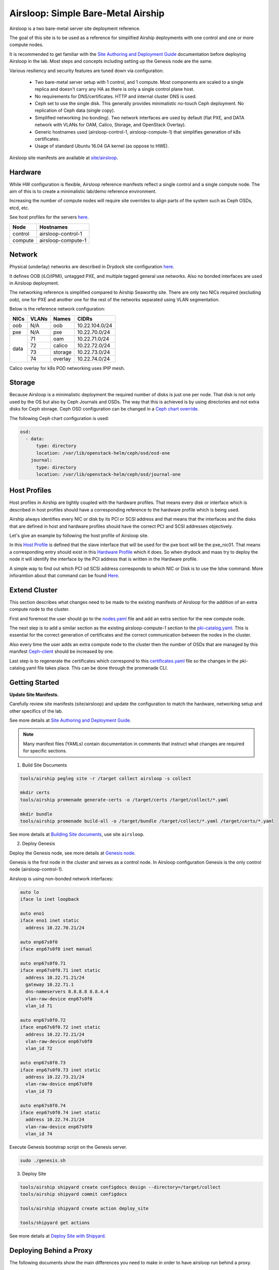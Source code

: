 Airsloop: Simple Bare-Metal Airship
===================================

Airsloop is a two bare-metal server site deployment reference.

The goal of this site is to be used as a reference for simplified Airship
deployments with one control and one or more compute nodes.

It is recommended to get familiar with the `Site Authoring and Deployment Guide`_
documentation before deploying Airsloop in the lab. Most steps and concepts
including setting up the Genesis node are the same.

.. _Site Authoring and Deployment Guide: https://airship-treasuremap.readthedocs.io/en/latest/authoring_and_deployment.html


.. image:: diagrams/airsloop-architecture.png


Various resiliency and security features are tuned down via configuration.

 * Two bare-metal server setup with 1 control, and 1 compute.
   Most components are scaled to a single replica and doesn't carry
   any HA as there is only a single control plane host.
 * No requirements for DNS/certificates.
   HTTP and internal cluster DNS is used.
 * Ceph set to use the single disk.
   This generally provides minimalistic no-touch Ceph deployment.
   No replication of Ceph data (single copy).
 * Simplified networking (no bonding).
   Two network interfaces are used by default (flat PXE, and DATA network
   with VLANs for OAM, Calico, Storage, and OpenStack Overlay).
 * Generic hostnames used (airsloop-control-1, airsloop-compute-1) that
   simplifies generation of k8s certificates.
 * Usage of standard Ubuntu 16.04 GA kernel (as oppose to HWE).


Airsloop site manifests are available at
`site/airsloop <https://opendev.org/airship/treasuremap/src/branch/master/site/airsloop>`__.


Hardware
--------

While HW configuration is flexible, Airsloop reference manifests
reflect a single control and a single compute node. The aim of
this is to create a minimalistic lab/demo reference environment.

Increasing the number of compute nodes will require site overrides
to align parts of the system such as Ceph OSDs, etcd, etc.

See host profiles for the servers
`here <https://opendev.org/airship/treasuremap/src/branch/master/site/airsloop/profiles/host>`__.

+------------+-------------------------+
| Node       | Hostnames               |
+============+=========================+
| control    | airsloop-control-1      |
+------------+-------------------------+
| compute    | airsloop-compute-1      |
+------------+-------------------------+


Network
-------

Physical (underlay) networks are described in Drydock site configuration
`here <https://opendev.org/airship/treasuremap/src/branch/master/site/airsloop/networks/physical/networks.yaml>`__.

It defines OOB (iLO/IPMI), untagged PXE, and multiple tagged general use networks.
Also no bonded interfaces are used in Airsloop deployment.

The networking reference is simplified compared to Airship Seaworthy
site. There are only two NICs required (excluding oob), one for PXE
and another one for the rest of the networks separated using VLAN segmentation.

Below is the reference network configuration:

+------------+------------+-----------+---------------+
| NICs       | VLANs      | Names     |     CIDRs     |
+============+============+===========+===============+
| oob        | N/A        | oob       |10.22.104.0/24 |
+------------+------------+-----------+---------------+
| pxe        | N/A        | pxe       |10.22.70.0/24  |
+------------+------------+-----------+---------------+
|            | 71         | oam       |10.22.71.0/24  |
|            +------------+-----------+---------------+
|            | 72         | calico    |10.22.72.0/24  |
| data       +------------+-----------+---------------+
|            | 73         | storage   |10.22.73.0/24  |
|            +------------+-----------+---------------+
|            | 74         | overlay   |10.22.74.0/24  |
+------------+------------+-----------+---------------+

Calico overlay for k8s POD networking uses IPIP mesh.

Storage
-------

Because Airsloop is a minimalistic deployment the required number of disks is just
one per node. That disk is not only used by the OS but also by Ceph Journals and OSDs.
The way that this is achieved is by using directories and not extra
disks for Ceph storage. Ceph OSD configuration can be changed in a `Ceph chart override <https://opendev.org/airship/treasuremap/src/branch/master/type/sloop/charts/ucp/ceph/ceph-osd.yaml>`__.

The following Ceph chart configuration is used:

.. code-block:: yaml

    osd:
      - data:
          type: directory
          location: /var/lib/openstack-helm/ceph/osd/osd-one
        journal:
          type: directory
          location: /var/lib/openstack-helm/ceph/osd/journal-one


Host Profiles
-------------

Host profiles in Airship are tightly coupled with the hardware profiles.
That means every disk or interface which is described in host profiles
should have a corresponding reference to the hardware profile which is
being used.

Airship always identifies every NIC or disk by its PCI or
SCSI address and that means that the interfaces and the disks that are
defined in host and hardware profiles should have the correct PCI and
SCSI addresses objectively.

Let's give an example by following the host profile of Airsloop site.

In this `Host Profile <https://opendev.org/airship/treasuremap/src/branch/master/site/airsloop/profiles/host/compute.yaml>`__
is defined that the slave interface that will be used for the pxe
boot will be the pxe_nic01. That means a corresponding entry should
exist in this `Hardware Profile <https://opendev.org/airship/treasuremap/src/branch/master/site/airsloop/profiles/hardware/dell_r720xd.yaml>`__
which it does. So when drydock and maas try to deploy the node it will
identify the interface by the PCI address that is written in the
Hardware profile.

A simple way to find out which PCI od SCSi address corresponds to which
NIC or Disk is to use the lshw command. More inforamtion about that
command can be found `Here <https://linux.die.net/man/1/lshw>`__.

Extend Cluster
--------------

This section describes what changes need to be made to the existing
manifests of Airsloop for the addition of an extra compute node to the
cluster.

First and foremost the user should go to the `nodes.yaml <https://opendev.org/airship/treasuremap/src/branch/master/site/airsloop/baremetal/nodes.yaml>`__
file and add an extra section for the new compute node.

The next step is to add a similar section as the existing
airsloop-compute-1 section to the `pki-catalog.yaml <https://opendev.org/airship/treasuremap/src/branch/master/site/airsloop/pki/pki-catalog.yaml>`__.
This is essential for the correct generation of certificates and the
correct communication between the nodes in the cluster.

Also every time the user adds an extra compute node to the cluster then the
number of OSDs that are managed by this manifest `Ceph-client <https://opendev.org/airship/treasuremap/src/branch/master/site/airsloop/software/charts/osh/ceph/ceph-client.yaml>`__
should be increased by one.

Last step is to regenerate the certificates which correspond to this
`certificates.yaml <https://opendev.org/airship/treasuremap/src/branch/master/site/airsloop/secrets/certificates/certificates.yaml>`__
file so the changes in the pki-catalog.yaml file takes place.
This can be done through the promenade CLI.

Getting Started
---------------

**Update Site Manifests.**

Carefully review site manifests (site/airsloop) and update the configuration
to match the hardware, networking setup and other specifics of the lab.

See more details at `Site Authoring and Deployment Guide`_.

.. note:: Many manifest files (YAMLs) contain documentation in comments
          that instruct what changes are required for specific sections.

1. Build Site Documents

.. code-block:: bash

    tools/airship pegleg site -r /target collect airsloop -s collect

    mkdir certs
    tools/airship promenade generate-certs -o /target/certs /target/collect/*.yaml

    mkdir bundle
    tools/airship promenade build-all -o /target/bundle /target/collect/*.yaml /target/certs/*.yaml

See more details at `Building Site documents`_, use site ``airsloop``.

.. _Building Site documents: https://airship-treasuremap.readthedocs.io/en/latest/authoring_and_deployment.html#building-site-documents


2. Deploy Genesis

Deploy the Genesis node, see more details at `Genesis node`_.

.. _Genesis node: https://airship-treasuremap.readthedocs.io/en/latest/authoring_and_deployment.html#genesis-node

Genesis is the first node in the cluster and serves as a control node.
In Airsloop configuration Genesis is the only control node (airsloop-control-1).

Airsloop is using non-bonded network interfaces:

.. code-block:: bash

    auto lo
    iface lo inet loopback

    auto eno1
    iface eno1 inet static
      address 10.22.70.21/24

    auto enp67s0f0
    iface enp67s0f0 inet manual

    auto enp67s0f0.71
    iface enp67s0f0.71 inet static
      address 10.22.71.21/24
      gateway 10.22.71.1
      dns-nameservers 8.8.8.8 8.8.4.4
      vlan-raw-device enp67s0f0
      vlan_id 71

    auto enp67s0f0.72
    iface enp67s0f0.72 inet static
      address 10.22.72.21/24
      vlan-raw-device enp67s0f0
      vlan_id 72

    auto enp67s0f0.73
    iface enp67s0f0.73 inet static
      address 10.22.73.21/24
      vlan-raw-device enp67s0f0
      vlan_id 73

    auto enp67s0f0.74
    iface enp67s0f0.74 inet static
      address 10.22.74.21/24
      vlan-raw-device enp67s0f0
      vlan_id 74

Execute Genesis bootstrap script on the Genesis server.

.. code-block:: bash

     sudo ./genesis.sh


3. Deploy Site

.. code-block:: bash

    tools/airship shipyard create configdocs design --directory=/target/collect
    tools/airship shipyard commit configdocs

    tools/airship shipyard create action deploy_site

    tools/shipyard get actions

See more details at `Deploy Site with Shipyard`_.

.. _Deploy Site with Shipyard: https://airship-treasuremap.readthedocs.io/en/latest/authoring_and_deployment.html#deploy-site-with-shipyard


Deploying Behind a Proxy
------------------------

The following documents show the main differences you need to make in order to have
airsloop run behind a proxy.

.. note::

    The "-" sign refers to a line that needs to be omitted (replaced), and the "+" sign refers to a
    line replacing the omitted line, or simply a line that needs to be added to your yaml.

Under site/airsloop/software/charts/osh/openstack-glance/ create a glance.yaml file as follows:

.. code-block:: yaml

    ---
    schema: armada/Chart/v1
    metadata:
      schema: metadata/Document/v1
      replacement: true
      name: glance
      layeringDefinition:
        abstract: false
        layer: site
        parentSelector:
          name: glance-type
        actions:
          - method: merge
            path: .
      storagePolicy: cleartext
    data:
      test:
        enabled: false
    ...

Under site/airsloop/software/config/ create a versions.yaml file in the following format:

.. code-block:: yaml

    ---
    data:
      charts:
        kubernetes:
          apiserver:
            proxy_server: proxy.example.com:8080
          apiserver-htk:
            proxy_server: proxy.example.com:8080
          calico:
            calico:
              proxy_server: proxy.example.com:8080
            calico-htk:
              proxy_server: proxy.example.com:8080
            etcd:
              proxy_server: proxy.example.com:8080
            etcd-htk:
              proxy_server: proxy.example.com:8080
          controller-manager:
            proxy_server: proxy.example.com:8080
          controller-manager-htk:
            proxy_server: proxy.example.com:8080
          coredns:
            proxy_server: proxy.example.com:8080
          coredns-htk:
            proxy_server: proxy.example.com:8080
          etcd:
            proxy_server: proxy.example.com:8080
          etcd-htk:
            proxy_server: proxy.example.com:8080
          haproxy:
            proxy_server: proxy.example.com:8080
          haproxy-htk:
            proxy_server: proxy.example.com:8080
          ingress:
            proxy_server: proxy.example.com:8080
          ingress-htk:
            proxy_server: proxy.example.com:8080
          proxy:
            proxy_server: proxy.example.com:8080
          proxy-htk:
            proxy_server: proxy.example.com:8080
          scheduler:
            proxy_server: proxy.example.com:8080
          scheduler-htk:
            proxy_server: proxy.example.com:8080
        osh:
          barbican:
            proxy_server: proxy.example.com:8080
          cinder:
            proxy_server: proxy.example.com:8080
          cinder-htk:
            proxy_server: proxy.example.com:8080
          glance:
            proxy_server: proxy.example.com:8080
          glance-htk:
            proxy_server: proxy.example.com:8080
          heat:
            proxy_server: proxy.example.com:8080
          heat-htk:
            proxy_server: proxy.example.com:8080
          helm_toolkit:
            proxy_server: proxy.example.com:8080
          horizon:
            proxy_server: proxy.example.com:8080
          horizon-htk:
            proxy_server: proxy.example.com:8080
          ingress:
            proxy_server: proxy.example.com:8080
          ingress-htk:
            proxy_server: proxy.example.com:8080
          keystone:
            proxy_server: proxy.example.com:8080
          keystone-htk:
            proxy_server: proxy.example.com:8080
          libvirt:
            proxy_server: proxy.example.com:8080
          libvirt-htk:
            proxy_server: proxy.example.com:8080
          mariadb:
            proxy_server: proxy.example.com:8080
          mariadb-htk:
            proxy_server: proxy.example.com:8080
          memcached:
            proxy_server: proxy.example.com:8080
          memcached-htk:
            proxy_server: proxy.example.com:8080
          neutron:
            proxy_server: proxy.example.com:8080
          neutron-htk:
            proxy_server: proxy.example.com:8080
          nova:
            proxy_server: proxy.example.com:8080
          nova-htk:
            proxy_server: proxy.example.com:8080
          openvswitch:
            proxy_server: proxy.example.com:8080
          openvswitch-htk:
            proxy_server: proxy.example.com:8080
          rabbitmq:
            proxy_server: proxy.example.com:8080
          rabbitmq-htk:
            proxy_server: proxy.example.com:8080
          tempest:
            proxy_server: proxy.example.com:8080
          tempest-htk:
            proxy_server: proxy.example.com:8080
        osh_infra:
          elasticsearch:
            proxy_server: proxy.example.com:8080
          fluent_logging:
            proxy_server: proxy.example.com:8080
          grafana:
            proxy_server: proxy.example.com:8080
          helm_toolkit:
            proxy_server: proxy.example.com:8080
          kibana:
            proxy_server: proxy.example.com:8080
          nagios:
            proxy_server: proxy.example.com:8080
          nfs_provisioner:
            proxy_server: proxy.example.com:8080
          podsecuritypolicy:
            proxy_server: proxy.example.com:8080
          prometheus:
            proxy_server: proxy.example.com:8080
          prometheus_alertmanager:
            proxy_server: proxy.example.com:8080
          prometheus_kube_state_metrics:
            proxy_server: proxy.example.com:8080
          prometheus_node_exporter:
            proxy_server: proxy.example.com:8080
          prometheus_openstack_exporter:
            proxy_server: proxy.example.com:8080
          prometheus_process_exporter:
            proxy_server: proxy.example.com:8080
        ucp:
          armada:
            proxy_server: proxy.example.com:8080
          armada-htk:
            proxy_server: proxy.example.com:8080
          barbican:
            proxy_server: proxy.example.com:8080
          barbican-htk:
            proxy_server: proxy.example.com:8080
          ceph-client:
            proxy_server: proxy.example.com:8080
          ceph-htk:
            proxy_server: proxy.example.com:8080
          ceph-mon:
            proxy_server: proxy.example.com:8080
          ceph-osd:
            proxy_server: proxy.example.com:8080
          ceph-provisioners:
            proxy_server: proxy.example.com:8080
          ceph-rgw:
            proxy_server: proxy.example.com:8080
          deckhand:
            proxy_server: proxy.example.com:8080
          deckhand-htk:
            proxy_server: proxy.example.com:8080
          divingbell:
            proxy_server: proxy.example.com:8080
          divingbell-htk:
            proxy_server: proxy.example.com:8080
          drydock:
            proxy_server: proxy.example.com:8080
          drydock-htk:
            proxy_server: proxy.example.com:8080
          ingress:
            proxy_server: proxy.example.com:8080
          ingress-htk:
            proxy_server: proxy.example.com:8080
          keystone:
            proxy_server: proxy.example.com:8080
          keystone-htk:
            proxy_server: proxy.example.com:8080
          maas:
            proxy_server: proxy.example.com:8080
          maas-htk:
            proxy_server: proxy.example.com:8080
          mariadb:
            proxy_server: proxy.example.com:8080
          mariadb-htk:
            proxy_server: proxy.example.com:8080
          memcached:
            proxy_server: proxy.example.com:8080
          memcached-htk:
            proxy_server: proxy.example.com:8080
          postgresql:
            proxy_server: proxy.example.com:8080
          postgresql-htk:
            proxy_server: proxy.example.com:8080
          promenade:
            proxy_server: proxy.example.com:8080
          promenade-htk:
            proxy_server: proxy.example.com:8080
          rabbitmq:
            proxy_server: proxy.example.com:8080
          rabbitmq-htk:
            proxy_server: proxy.example.com:8080
          shipyard:
            proxy_server: proxy.example.com:8080
          shipyard-htk:
            proxy_server: proxy.example.com:8080
          tenant-ceph-client:
            proxy_server: proxy.example.com:8080
          tenant-ceph-htk:
            proxy_server: proxy.example.com:8080
          tenant-ceph-mon:
            proxy_server: proxy.example.com:8080
          tenant-ceph-osd:
            proxy_server: proxy.example.com:8080
          tenant-ceph-provisioners:
            proxy_server: proxy.example.com:8080
          tenant-ceph-rgw:
            proxy_server: proxy.example.com:8080
          tiller:
            proxy_server: proxy.example.com:8080
          tiller-htk:
            proxy_server: proxy.example.com:8080
    metadata:
      name: software-versions
      replacement: true
      layeringDefinition:
        abstract: false
        layer: site
        parentSelector:
          name: software-versions-global
        actions:
          - method: merge
            path: .
      storagePolicy: cleartext
      schema: metadata/Document/v1
    schema: pegleg/SoftwareVersions/v1
    ...

Update site/airsloop/networks/common-addresses.yaml to add the proxy information as follows:

.. code-block:: diff

       # settings are correct and reachable in your environment; otherwise update
       # them with the correct values for your environment.
       proxy:
    -    http: ""
    -    https: ""
    -    no_proxy: []
    +    http: "proxy.example.com:8080"
    +    https: "proxy.example.com:8080"
    +    no_proxy:
    +      - 127.0.0.1

Under site/airsloop/software/charts/ucp/ create the file maas.yaml with the following format:

.. code-block:: yaml

    ---
    # This file defines site-specific deviations for MaaS.
    schema: armada/Chart/v1
    metadata:
      schema: metadata/Document/v1
      replacement: true
      name: ucp-maas
      layeringDefinition:
        abstract: false
        layer: site
        parentSelector:
          name: ucp-maas-type
        actions:
          - method: merge
            path: .
      storagePolicy: cleartext
    data:
        values:
          conf:
            maas:
              proxy:
                proxy_enabled: true
                peer_proxy_enabled: true
                proxy_server: 'http://proxy.example.com:8080'
    ...

Under site/airsloop/software/charts/ucp/ create a promenade.yaml file in the following format:

.. code-block:: yaml

    ---
    # This file defines site-specific deviations for Promenade.
    schema: armada/Chart/v1
    metadata:
      schema: metadata/Document/v1
      replacement: true
      name: ucp-promenade
      layeringDefinition:
        abstract: false
        layer: site
        parentSelector:
          name: ucp-promenade-type
        actions:
          - method: merge
            path: .
      storagePolicy: cleartext
    data:
      values:
        pod:
          env:
            promenade_api:
              - name: http_proxy
                value: http://proxy.example.com:8080
              - name: https_proxy
                value: http://proxy.example.com:8080
              - name: no_proxy
                value: "127.0.0.1,localhost,kubernetes,kubernetes.default,kubernetes.default.svc,kubernetes.default.svc.cluster.local,.cluster.local"
              - name: HTTP_PROXY
                value: http://proxy.example.com:8080
              - name: HTTP_PROXY
                value: http://proxy.example.com:8080
              - name: HTTPS_PROXY
                value: http://proxy.example.com:8080
              - name: NO_PROXY
                value: "127.0.0.1,localhost,kubernetes,kubernetes.default,kubernetes.default.svc,kubernetes.default.svc.cluster.local,.cluster.local"
    ...

